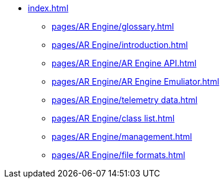 * xref:index.adoc[]
** xref:pages/AR Engine/glossary.adoc[]
** xref:pages/AR Engine/introduction.adoc[]
** xref:pages/AR Engine/AR Engine API.adoc[]
** xref:pages/AR Engine/AR Engine Emuliator.adoc[]
** xref:pages/AR Engine/telemetry data.adoc[]
** xref:pages/AR Engine/class list.adoc[]
** xref:pages/AR Engine/management.adoc[]
** xref:pages/AR Engine/file formats.adoc[]